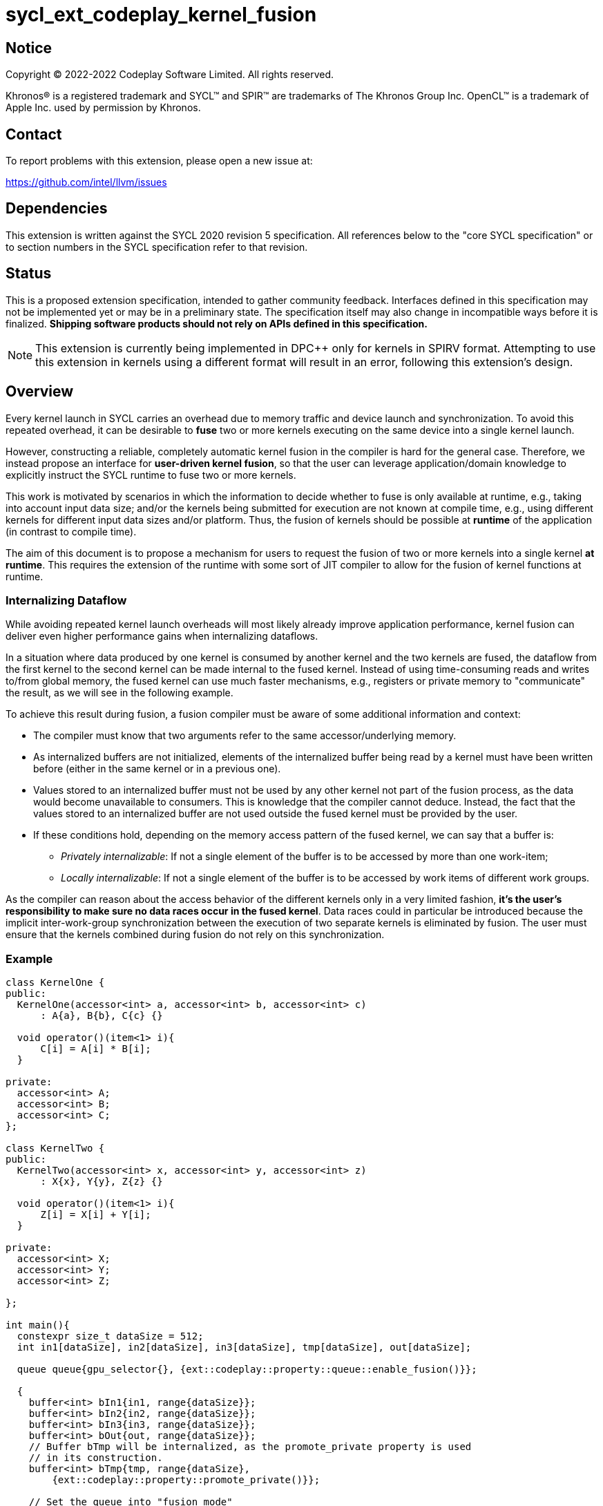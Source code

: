 = sycl_ext_codeplay_kernel_fusion

:source-highlighter: coderay
:coderay-linenums-mode: table

// This section needs to be after the document title.
:doctype: book
:toc2:
:toc: left
:encoding: utf-8
:lang: en
:dpcpp: pass:[DPC++]

// Set the default source code type in this document to C++,
// for syntax highlighting purposes.  This is needed because
// docbook uses c++ and html5 uses cpp.
:language: {basebackend@docbook:c++:cpp}


== Notice

[%hardbreaks]
Copyright (C) 2022-2022 Codeplay Software Limited.  All rights reserved.

Khronos(R) is a registered trademark and SYCL(TM) and SPIR(TM) are trademarks
of The Khronos Group Inc.  OpenCL(TM) is a trademark of Apple Inc. used by
permission by Khronos.


== Contact

To report problems with this extension, please open a new issue at:

https://github.com/intel/llvm/issues


== Dependencies

This extension is written against the SYCL 2020 revision 5 specification.  All
references below to the "core SYCL specification" or to section numbers in the
SYCL specification refer to that revision.

== Status

This is a proposed extension specification, intended to gather community
feedback.  Interfaces defined in this specification may not be implemented yet
or may be in a preliminary state.  The specification itself may also change in
incompatible ways before it is finalized.  *Shipping software products should
not rely on APIs defined in this specification.*

[NOTE]
====
This extension is currently being implemented in {dpcpp} only for kernels in
SPIRV format. Attempting to use this extension in kernels using a different
format will result in an error, following this extension's design.
====

== Overview

Every kernel launch in SYCL carries an overhead due to memory traffic and device
launch and synchronization. To avoid this repeated overhead, it can be desirable
to **fuse** two or more kernels executing on the same device into a single
kernel launch.

However, constructing a reliable, completely automatic kernel fusion in the
compiler is hard for the general case. Therefore, we instead propose an
interface for **user-driven kernel fusion**, so that the user can leverage
application/domain knowledge to explicitly instruct the SYCL runtime to fuse two
or more kernels.

This work is motivated by scenarios in which the information to decide whether
to fuse is only available at runtime, e.g., taking into account input data size;
and/or the kernels being submitted for execution are not known at compile time,
e.g., using different kernels for different input data sizes and/or
platform. Thus, the fusion of kernels should be possible at **runtime** of the
application (in contrast to compile time).

The aim of this document is to propose a mechanism for users to request the
fusion of two or more kernels into a single kernel **at runtime**. This requires
the extension of the runtime with some sort of JIT compiler to allow for the
fusion of kernel functions at runtime.

=== Internalizing Dataflow [[internalization]]

While avoiding repeated kernel launch overheads will most likely already improve
application performance, kernel fusion can deliver even higher performance gains
when internalizing dataflows.

In a situation where data produced by one kernel is consumed by another kernel
and the two kernels are fused, the dataflow from the first kernel to the second
kernel can be made internal to the fused kernel. Instead of using time-consuming
reads and writes to/from global memory, the fused kernel can use much faster
mechanisms, e.g., registers or private memory to "communicate" the result, as we
will see in the following example.

To achieve this result during fusion, a fusion compiler must be aware of some
additional information and context:

* The compiler must know that two arguments refer to the same
  accessor/underlying memory.
* As internalized buffers are not initialized, elements of the internalized
  buffer being read by a kernel must have been written before (either in the
  same kernel or in a previous one).
* Values stored to an internalized buffer must not be used by any other kernel
  not part of the fusion process, as the data would become unavailable to
  consumers. This is knowledge that the compiler cannot deduce. Instead, the
  fact that the values stored to an internalized buffer are not used outside the
  fused kernel must be provided by the user.
* If these conditions hold, depending on the memory access pattern of the fused
  kernel, we can say that a buffer is:
** _Privately internalizable_: If not a single element of the buffer is to be
   accessed by more than one work-item;
** _Locally internalizable_: If not a single element of the buffer is to be
   accessed by work items of different work groups.

As the compiler can reason about the access behavior of the different kernels
only in a very limited fashion, **it's the user's responsibility to make sure no
data races occur in the fused kernel**. Data races could in particular be
introduced because the implicit inter-work-group synchronization between the
execution of two separate kernels is eliminated by fusion. The user must ensure
that the kernels combined during fusion do not rely on this synchronization.

=== Example

```c++
class KernelOne {
public:
  KernelOne(accessor<int> a, accessor<int> b, accessor<int> c)
      : A{a}, B{b}, C{c} {}

  void operator()(item<1> i){
      C[i] = A[i] * B[i];
  }

private:
  accessor<int> A;
  accessor<int> B;
  accessor<int> C;
};

class KernelTwo {
public:
  KernelTwo(accessor<int> x, accessor<int> y, accessor<int> z)
      : X{x}, Y{y}, Z{z} {}

  void operator()(item<1> i){
      Z[i] = X[i] + Y[i];
  }

private:
  accessor<int> X;
  accessor<int> Y;
  accessor<int> Z;

};

int main(){
  constexpr size_t dataSize = 512;
  int in1[dataSize], in2[dataSize], in3[dataSize], tmp[dataSize], out[dataSize];

  queue queue{gpu_selector{}, {ext::codeplay::property::queue::enable_fusion()}};

  {
    buffer<int> bIn1{in1, range{dataSize}};
    buffer<int> bIn2{in2, range{dataSize}};
    buffer<int> bIn3{in3, range{dataSize}};
    buffer<int> bOut{out, range{dataSize}};
    // Buffer bTmp will be internalized, as the promote_private property is used
    // in its construction.
    buffer<int> bTmp{tmp, range{dataSize},
        {ext::codeplay::property::promote_private()}};

    // Set the queue into "fusion mode"
    queue.ext_codeplay_start_fusion();

    // "Submit" the first kernel. The kernel will be added to the the list of
    // kernels to be fused and will not be executed before fusion is completed
    // or cancelled.
    queue.submit([&](handler& cgh){
      auto accIn1 = bIn1.get_access(cgh);
      auto accIn2 = bIn2.get_access(cgh);
      auto accTmp = bTmp.get_access(cgh);
      cgh.parallel_for<KernelOne>(dataSize, KernelOne{accIn1, accIn2, accTmp});
    });

    // "Submit" the second kernel. The kernel will be added to the the list of
    // kernels to be fused and will not be executed before fusion is completed
    // or canceled.
    queue.submit([&](handler& cgh){
      auto accTmp = bTmp.get_access(cgh);
      auto accIn3 = bIn3.get_access(cgh);
      auto accOut = bOut.get_access(cgh);
      cgh.parallel_for<KernelTwo>(dataSize, KernelTwo{accTmp, accIn3, accOut});
    });

    // Complete the fusion: JIT-compile a fused kernel containing KernelOne and
    // KernelTwo and submit the fused kernel for execution. This call may return
    // before JIT-compilation or execution of the fused kernel is completed.
    queue.ext_codeplay_complete_fusion({ext::codeplay::property::no_barriers()});

    // End of the scope - buffers go out-of-scope and are destructed. Buffer
    // destruction causes a synchronization with all outstanding commands
    // operating on the buffer, in this case the fused kernel.
  }
}
```

== Specification

=== Feature test macro

This extension provides a feature-test macro as described in the core SYCL
specification.  An implementation supporting this extension must predefine the
macro `SYCL_EXT_CODEPLAY_JIT_KERNEL_FUSION` to one of the values defined in the
table below.  Applications can test for the existence of this macro to determine
if the implementation supports this feature, or applications can test the
macro's value to determine which of the extension's features the implementation
supports.

[%header,cols="1,5"]
|===
|Value
|Description

|1
|Initial version of this extension.
|===

=== API Extension

The design tightly integrates with the `queue` class and leverages the
asynchronous nature of SYCL kernel submissions. It introduces additional
properties and new member functions to class `queue`.

|===
|Member Function|Description

|`bool queue::ext_codeplay_supports_fusion() const`
|Returns true if the SYCL `queue` was created with the `enable_fusion`
 property. Equivalent to
 `has_property<ext::codeplay::property::queue::enable_fusion>()`.

|`void queue::ext_codeplay_start_fusion()`
|Set the `queue` into "fusion mode". Subsequent command group submissions will
 not be submitted for execution right away, but rather added to a list of
 kernels that should be fused (i.e., to the _fusion list_) until
 `ext_codeplay_complete_fusion` or `ext_codeplay_cancel_fusion` are called.

If the `queue` is already in fusion mode, the function throws an error.

|`event queue::ext_codeplay_complete_fusion(const property_list &)`
|Complete the fusion: If the runtime decides to perform fusion, it will
 JIT-compile a fused kernel from all kernels submitted to the `queue` since the
 last call to `queue::ext_codeplay_start_fusion` and submit the fused kernel for
 execution. Inside the fused kernel, the per-work-item effects are executed in
 the same order as the kernels were initially submitted, adding group barriers
 between each of them by default. Otherwise, the individuals kernels will be
 passed to the scheduler and executed in the same order as they were initially
 submitted. Constraints on when fusion is possible and criteria for the
 implementation to perform fusion are implementation-defined. Calling
 `ext_codeplay_complete_fusion` does therefore not guarantee that the kernels
 will be fused.

The call is asynchronous, i.e., it may return after fusion (JIT-compilation) is
 done, but before execution of the fused kernel is completed. The returned event
 allows to synchronize with the execution of the fused kernel. All events
 returned by `queue::submit` since the last call to `ext_codeplay_start_fusion`
 might become invalid.

At call completion the `queue` is no longer in "fusion mode", until the next
 `queue::ext_codeplay_start_fusion`.

|`void queue::ext_codeplay_cancel_fusion()`
|Cancel the fusion and submit all kernels submitted since the last
 `queue::ext_codeplay_start_fusion()` for immediate execution **without**
 fusion. The kernels are submitted in the same order as they were initially
 submitted to the queue.

This operation is asynchronous, i.e., it may return after the kernels have been
 added to the scheduler, but before any of the previously submitted kernel
 starts or completes execution. The events returned by `queue::submit` since the
 last call to `ext_codeplay_start_fusion` remain valid and can be used for
 synchronization.

At call completion the `queue` is no longer in "fusion mode", until the next
 `queue::ext_codeplay_start_fusion`.

|`bool queue::ext_codeplay_is_in_fusion_mode() const`
|Returns true if the SYCL `queue` is currently in fusion mode.

|===

|===
|Property|Description

|`sycl::ext::codeplay::property::queue::enable_fusion`
|This property enables kernel fusion for the queue. If any of
 `queue::ext_codeplay_start_fusion`, `queue::ext_codeplay_cancel_fusion` or
 `queue::ext_codeplay_complete_fusion` is called on a queue without this
 property, an error is thrown.

|`sycl::ext::codeplay::property::no_barriers`
|If this property list passed to `queue::ext_codeplay_complete_fusion()`
 contains this property, no barriers are introduced between kernels in the fused
 kernel.

|`sycl::ext::codeplay::property::promote_local`
|This property gives a hint to the JIT compiler to try to internalize a given
 argument via promotion to local memory (see local and private internalization
 in <<internalization>>).

This property can be passed to the `accessor` constructor, giving a more
 granular control, or to the `buffer` constructor, in which case all the
 `accessors` will inherit this property (unless overridden).

|`sycl::ext::codeplay::property::promote_private`
|This property gives a hint to the JIT compiler to try to internalize a given
 argument via promotion to private memory (see local and private internalization
 in <<internalization>>).

This property can be passed to the `accessor` constructor, giving a more
 granular control, or to the `buffer` constructor, in which case all the
 `accessors` will inherit this property (unless overridden).

|===

=== Synchronization while in Fusion Mode

[NOTE]
====
This section follows the same structure as
https://registry.khronos.org/SYCL/specs/sycl-2020/html/sycl-2020.html#sec:synchronization[its
homonym in the SYCL standard].
====

By design, the execution of a SYCL application using our proposed extension
should produce the same visible results as if the kernels where executed
regularly. Throughout this section, synchronization rules while in fusion mode
are described. Note that some scenarios will lead to the sequential submission
of the kernels in the fusion list, as adherence to the SYCL standard takes a

higher priority than the optimization benefits brought by the kernel fusion.

[NOTE]
====
These synchronization rules only apply between calls to
`queue::ext_codeplay_start_fusion` and `queue::ext_codeplay_complete_fusion`.
====

==== Synchronization in the SYCL Application

* _Buffer destruction_: In order to adhere to the SYCL standard, destruction of
  a buffer which is to be accessed by kernels in the fusion list implies an
  implicit call to `queue::ext_codeplay_cancel_fusion`. This way, the kernels
  would be executed in submission order, ensuring correct semantics, pending
  work would be completed and the data would be copied back on completion.
* _Host accessors_: Similarly, to obtain correct semantics, when a host accessor
  accessing a buffer to be accessed by a kernel submitted to the fusion list is
  created, a call to `queue::ext_codeplay_cancel_fusion` is executed to be able
  to obtain the expected contents of the buffer.
* _Command group enqueue_: Submission of command groups to (at least)
  two different queues, of which at least one is in fusion mode, can
  lead to _circular dependencies_ between the fused kernel and the
  execution of other command-groups, if the command-groups synchronize
  via requirements or explicit synchronization. In this context, a
  circular dependencies arise if any kernel in a fusion list depends
  on a kernel submitted for execution in a different queue and, at the
  same time, this depends on another kernel in the fusion list. This
  causes a circular dependency as the fused kernel would depend on the
  kernel not in the fusion list and, at the same time, this would
  depend on the fused kernel.
+
Circular dependencies can be caused by device kernels, host tasks or
explicit memory operations. Implementations must cancel fusion in time
to avoid such circular dependencies and deadlock of the
application. The concrete event/submission causing cancellation is
implementation defined. Implementations could opt to cancel only when
the submission would create a circular dependency, but are free to do
so earlier, e.g., on submission of a command-group to another queue
which synchronizes with a kernel in the fusion list of another queue.
* _Queue operations_: Calls to queue operations blocking execution of the
calling thread, such as `sycl::queue::wait()`, must also imply an implicit
kernel fusion cancellation.
* _SYCL event objects_: Host synchronization on events returned by a call to
`queue::submit` while the queue is still in fusion mode would also result on an
implicit kernel fusion cancellation.  Explicit dependencies (specified by the
user with `handler::depends_on`) between kernels to be fused must be dropped, as
the requirement will trivially hold (per work-item) thanks to fusion semantics.
* _Queue destruction_: As in this extension the queue becomes stateful, the
destruction of a queue in fusion mode would lead to an implicit kernel fusion
cancellation.

==== Synchronization in SYCL kernels

Group barriers semantics do not change in the fused kernel and barriers already
in the unfused kernels are preserved in the fused kernel. Despite this, it is
worth noting that, in order to introduce synchronization between work items in a
same work-group executing a fused kernel, a barrier is added between each of the
kernels being fused. This way, fusing a submission sequence as the one above
would result in the following one unless the `property::no_barriers` property is
used:

```c++
queue.submit([&](handler& cgh){
  auto accIn1 = bIn1.get_access(cgh);
  auto accIn2 = bIn2.get_access(cgh);
  auto accIn3 = bIn3.get_access(cgh);
  auto accTmp = bTmp.get_access(cgh);
  auto accOut = bOut.get_access(cgh);
  cgh.parallel_for<KernelOne>(dataSize,
  [=](item<1> i) {
    KernelOne{accIn1, accIn2, accTmp}(i);
    group_barrier(i.get_group());
    KernelTwo{accTmp, accIn3, accOut}(i);
  });
}
```

=== Kernel Fusion Limitations

In addition to the cases discussed above, kernel fusion might be canceled by the
runtime if some undesired scenarios arise. Note that some implementations might
be more capable/permissive and might not abort fusion in all of these
cases. Also, whether to abort when a kernel is submitted or when
`queue::ext_codeplay_complete_fusion` is called will be implementation and
scenario--dependent.

==== Hierarchical Parallelism

The extension does not support kernels using hierarchical parallelism. Although
some implementations might want to add support for this kind of kernels.

==== Incompatible ND-ranges of the kernels to fuse

Incompatibility of ND-ranges will be determined by the kernel fusion
implementation. All implementations should support fusing kernels with the exact
same ND-ranges, but implementations might cancel fusion as soon as a kernel with
a different ND-range is submitted.

==== Kernels with different dimensions

Similar to the previous one, it is implementation-defined whether or not to
support fusing kernels with different dimensionality.

==== Explicit memory operations

Calls to member function of the `handler` class (or their homologous `queue`
class shortcuts) should abort fusion in any of the following scenarios:

* The command-group calling the explicit memory function explicitly synchronizes
  (through an event) with one or multiple kernels in the fusion list;
* One or multiple requirements created by the command-group calling the explicit
  memory function requires the execution of one or multiple kernels in the
  fusion list to be satisfied.

==== No intermediate representation

In case any of the kernels to be fused does not count with an accessible
suitable intermediate representation, kernel fusion is canceled.

== Design Constraints

The biggest constraint for the design stems from the the fact that the
combination of kernels to be fused is unknown at compile time. This means that,
for the design of the extension, templates cannot be leveraged to full
extent. Templates can only be used in cases where the information is available
at compile time (e.g., for a single kernel), but never for any interface working
with combinations of kernels that should be fused.

== Revision History

[cols="5,15,15,70"]
[grid="rows"]
[options="header"]
|========================================
|Rev|Date|Authors|Changes
|1|2022-10-14|Victor Lomuller, Lukas Sommer and Victor Perez|*Initial draft*
|========================================
